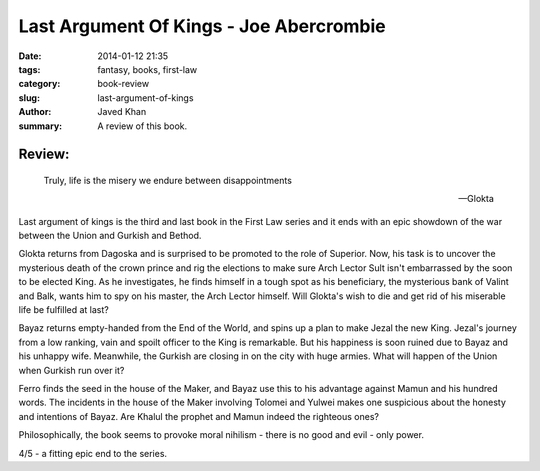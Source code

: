 Last Argument Of Kings - Joe Abercrombie
########################################

:date: 2014-01-12 21:35
:tags: fantasy, books, first-law
:category: book-review
:slug: last-argument-of-kings
:author: Javed Khan
:summary: A review of this book.

.. figure:: |filename|/images/last-argument-of-kings.jpg
   :align: center
   :alt: Cover Art - Last argument of kings
   :target: |filename|/images/last-argument-of-kings.jpg

Review:
=======

.. epigraph::

    Truly, life is the misery we endure between disappointments

    -- Glokta

Last argument of kings is the third and last book in the First Law series and
it ends with an epic showdown of the war between the Union and Gurkish and
Bethod.

Glokta returns from Dagoska and is surprised to be promoted to the role of
Superior. Now, his task is to uncover the mysterious death of the crown prince
and rig the elections to make sure Arch Lector Sult isn't embarrassed by the
soon to be elected King. As he investigates, he finds himself in a tough spot
as his beneficiary, the mysterious bank of Valint and Balk, wants him to spy on
his master, the Arch Lector himself. Will Glokta's wish to die and get rid of
his miserable life be fulfilled at last?

Bayaz returns empty-handed from the End of the World, and spins up a plan to
make Jezal the new King. Jezal's journey from a low ranking, vain and spoilt
officer to the King is remarkable. But his happiness is soon ruined due to
Bayaz and his unhappy wife. Meanwhile, the Gurkish are closing in on the city
with huge armies. What will happen of the Union when Gurkish run over it?

Ferro finds the seed in the house of the Maker, and Bayaz use this to his
advantage against Mamun and his hundred words. The incidents in the house of
the Maker involving Tolomei and Yulwei makes one suspicious about the honesty
and intentions of Bayaz. Are Khalul the prophet and Mamun indeed the righteous
ones?

Philosophically, the book seems to provoke moral nihilism - there is no good
and evil - only power.

4/5 - a fitting epic end to the series.
